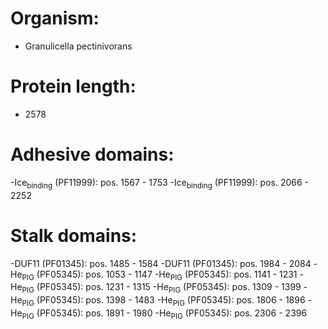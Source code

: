 * Organism:
- Granulicella pectinivorans
* Protein length:
- 2578
* Adhesive domains:
-Ice_binding (PF11999): pos. 1567 - 1753
-Ice_binding (PF11999): pos. 2066 - 2252
* Stalk domains:
-DUF11 (PF01345): pos. 1485 - 1584
-DUF11 (PF01345): pos. 1984 - 2084
-He_PIG (PF05345): pos. 1053 - 1147
-He_PIG (PF05345): pos. 1141 - 1231
-He_PIG (PF05345): pos. 1231 - 1315
-He_PIG (PF05345): pos. 1309 - 1399
-He_PIG (PF05345): pos. 1398 - 1483
-He_PIG (PF05345): pos. 1806 - 1896
-He_PIG (PF05345): pos. 1891 - 1980
-He_PIG (PF05345): pos. 2306 - 2396

